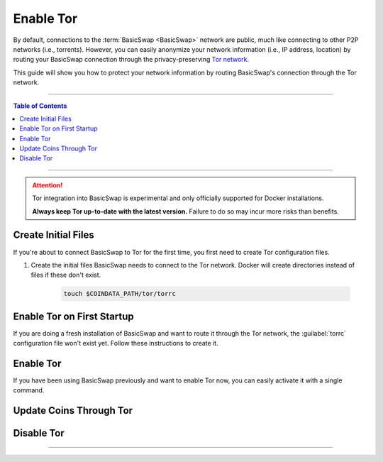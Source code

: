 ==========
Enable Tor
==========

.. title::
   BasicSwap DEX Tor Usage Guide
   
.. meta::
   :description lang=en: Learn how to enable Tor on BasicSwap.
   :keywords lang=en: Particl, DEX, Trading, Exchange, Buy Crypto, Sell Crypto, Installation, Quickstart, Blockchain, Privacy, E-Commerce, multi-vendor marketplace, online marketplace

By default, connections to the :term:`BasicSwap <BasicSwap>` network are public, much like connecting to other P2P networks (i.e., torrents). However, you can easily anonymize your network information (i.e., IP address, location) by routing your BasicSwap connection through the privacy-preserving `Tor network <https://www.torproject.org/>`_.


This guide will show you how to protect your network information by routing BasicSwap's connection through the Tor network.

----

.. contents:: Table of Contents
   :local:
   :backlinks: none
   :depth: 2

----

.. attention::

    Tor integration into BasicSwap is experimental and only officially supported for Docker installations. 

    **Always keep Tor up-to-date with the latest version.** Failure to do so may incur more risks than benefits.

Create Initial Files
====================

If you're about to connect BasicSwap to Tor for the first time, you first need to create Tor configuration files.

.. rst-class:: bignums

#. Create the initial files BasicSwap needs to connect to the Tor network. Docker will create directories instead of files if these don't exist.

    .. code-block:: bash
    
       touch $COINDATA_PATH/tor/torrc

Enable Tor on First Startup
===========================

If you are doing a fresh installation of BasicSwap and want to route it through the Tor network, the :guilabel:`torrc` configuration file won't exist yet. Follow these instructions to create it.

.. rst-class:: bignums

    #. Install BasicSwap through the installation process detailed :doc:`here <../basicswap-guides/basicswapguides_installation>`.  

    #. Create the :guilabel:`torrc` configuration file by typing these two commands **one by one**.

       .. code-block:: bash

          docker compose -f docker-compose_with_tor.yml run --name tor --rm tor \
                tor --allow-missing-torrc --SocksPort 0.0.0.0:9050

          docker compose -f docker-compose_with_tor.yml run -e TOR_PROXY_HOST=172.16.238.200 --rm swapclient \
                basicswap-prepare --usetorproxy --datadir=/coindata --withcoins=monero,particl

    #. Start BasicSwap with the following command.
    
       .. code-block:: bash          

          docker compose -f docker-compose_with_tor.yml up   

Enable Tor
==========

If you have been using BasicSwap previously and want to enable Tor now, you can easily activate it with a single command.

.. rst-class:: bignums

    #. Shutdown BasicSwap entirely.

    #. Enable Tor and make the required modifications to your data directory.

       .. code-block:: bash

          docker compose -f docker-compose_with_tor.yml run -e TOR_PROXY_HOST=172.16.238.200 --rm swapclient \
                basicswap-prepare --datadir=/coindata --enabletor

    #. Start BasicSwap along with Tor.

       .. code-block:: bash

          export COINDATA_PATH=/var/data/coinswaps && docker compose -f docker-compose_with_tor.yml up

Update Coins Through Tor
========================

.. rst-class:: bignums

    #. Shutdown BasicSwap entirely.

    #. Start a Tor-connected BasicSwap instance in the background.

       .. code-block:: bash

          docker compose -f docker-compose_with_tor.yml up -d tor

    #. Update the coin you want by typing this command and modifying the :guilabel:`withcoins` argument.

       .. code-block:: bash

          docker compose -f docker-compose_with_tor.yml run -e TOR_PROXY_HOST=172.16.238.200 --rm swapclient \
                basicswap-prepare --usetorproxy --datadir=/coindata --preparebinonly --withcoins=bitcoin

    #. Once the process from the last step completes, shutdown BasicSwap instance running in the background. 

       .. code-block:: bash

          docker compose -f docker-compose_with_tor.yml stop

Disable Tor
===========

.. rst-class:: bignums

    #. Shutdown BasicSwap entirely.

    #. Enable Tor and make the required modifications to your data directory.

       .. code-block:: bash

          docker compose -f docker-compose_with_tor.yml run --rm swapclient \
                basicswap-prepare --datadir=/coindata --disabletor

    #. Start Tor normally.

       .. code-block:: bash

          export COINDATA_PATH=/var/data/coinswaps && docker-compose up

----

.. seealso::

 - BasicSwap Explained - :doc:`BasicSwap Explained <../basicswap-dex/basicswap_explained>`
 - BasicSwap Guides - :doc:`Install BasicSwap <../basicswap-guides/basicswapguides_installation>`
 - BasicSwap Guides - :doc:`Update BasicSwap <../basicswap-guides/basicswapguides_update>`
 - BasicSwap Guides - :doc:`Make an Offer <../basicswap-guides/basicswapguides_make>`
 - BasicSwap Guides - :doc:`Take an Offer <../basicswap-guides/basicswapguides_take>`
